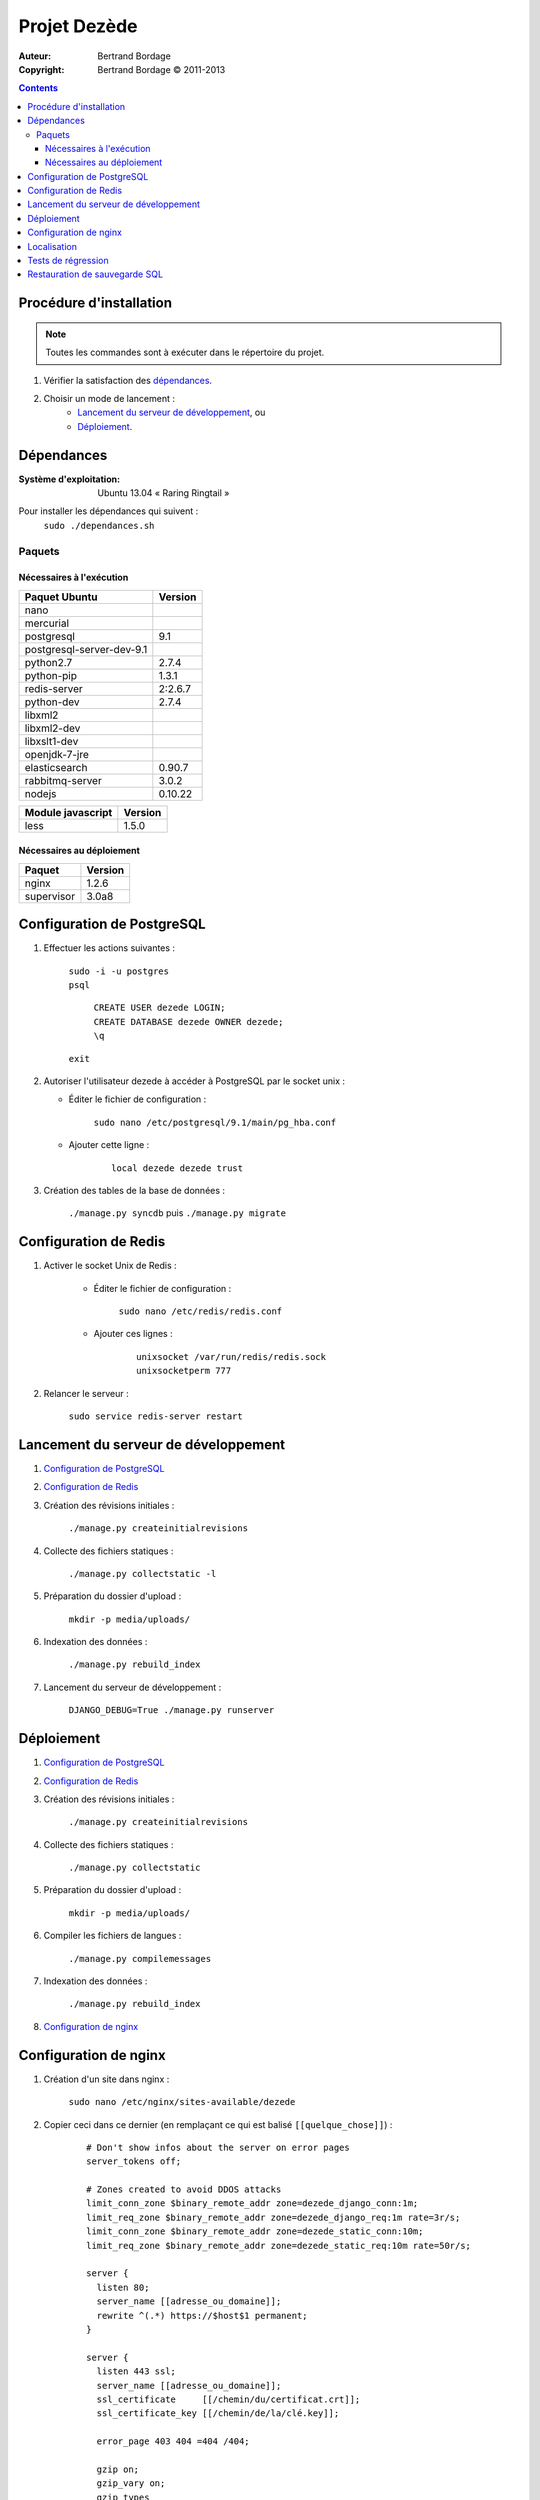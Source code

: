 *************
Projet Dezède
*************

:Auteur: Bertrand Bordage
:Copyright: Bertrand Bordage © 2011-2013

|travis|_
|coveralls|_

.. |travis| image:: https://travis-ci.org/dezede/dezede.png
.. _travis: https://travis-ci.org/dezede/dezede

.. |coveralls| image:: https://coveralls.io/repos/dezede/dezede/badge.png
.. _coveralls: https://coveralls.io/r/dezede/dezede

.. contents::


Procédure d'installation
========================

.. note::
    Toutes les commandes sont à exécuter dans le répertoire du projet.

#. Vérifier la satisfaction des `dépendances`_.

#. Choisir un mode de lancement :
    - `Lancement du serveur de développement`_, ou
    - `Déploiement`_.



Dépendances
===========

:Système d'exploitation:
  Ubuntu 13.04 « Raring Ringtail »

Pour installer les dépendances qui suivent :
  ``sudo ./dependances.sh``


Paquets
-------

Nécessaires à l'exécution
.........................

========================= =======
Paquet Ubuntu             Version
========================= =======
nano
mercurial
postgresql                9.1
postgresql-server-dev-9.1
python2.7                 2.7.4
python-pip                1.3.1
redis-server              2:2.6.7
python-dev                2.7.4
libxml2
libxml2-dev
libxslt1-dev
openjdk-7-jre
elasticsearch             0.90.7
rabbitmq-server           3.0.2
nodejs                    0.10.22
========================= =======

================= =======
Module javascript Version
================= =======
less              1.5.0
================= =======


Nécessaires au déploiement
..........................

========== =======
Paquet     Version
========== =======
nginx      1.2.6
supervisor 3.0a8
========== =======



Configuration de PostgreSQL
===========================

.. index::
    PostgreSQL

#. Effectuer les actions suivantes :

    | ``sudo -i -u postgres``
    | ``psql``

      | ``CREATE USER dezede LOGIN;``
      | ``CREATE DATABASE dezede OWNER dezede;``
      | ``\q``

    | ``exit``


#. Autoriser l'utilisateur dezede à accéder à PostgreSQL par le socket unix :

   - Éditer le fichier de configuration :

        ``sudo nano /etc/postgresql/9.1/main/pg_hba.conf``

   - Ajouter cette ligne :

        ::

          local dezede dezede trust


#. Création des tables de la base de données :

    ``./manage.py syncdb`` puis ``./manage.py migrate``



Configuration de Redis
======================

#. Activer le socket Unix de Redis :

    - Éditer le fichier de configuration :

        ``sudo nano /etc/redis/redis.conf``

    - Ajouter ces lignes :

        ::

          unixsocket /var/run/redis/redis.sock
          unixsocketperm 777


#. Relancer le serveur :

    ``sudo service redis-server restart``



Lancement du serveur de développement
=====================================

#. `Configuration de PostgreSQL`_


#. `Configuration de Redis`_


#. Création des révisions initiales :

    ``./manage.py createinitialrevisions``


#. Collecte des fichiers statiques :

    ``./manage.py collectstatic -l``


#. Préparation du dossier d'upload :

    ``mkdir -p media/uploads/``


#. Indexation des données :

    ``./manage.py rebuild_index``


#. Lancement du serveur de développement :

    ``DJANGO_DEBUG=True ./manage.py runserver``



Déploiement
===========

#. `Configuration de PostgreSQL`_


#. `Configuration de Redis`_


#. Création des révisions initiales :

    ``./manage.py createinitialrevisions``

#. Collecte des fichiers statiques :

    ``./manage.py collectstatic``


#. Préparation du dossier d'upload :

    ``mkdir -p media/uploads/``


#. Compiler les fichiers de langues :

    ``./manage.py compilemessages``


#. Indexation des données :

    ``./manage.py rebuild_index``


#. `Configuration de nginx`_



Configuration de nginx
======================

.. index::
    nginx

#. Création d'un site dans nginx :

    ``sudo nano /etc/nginx/sites-available/dezede``


#. Copier ceci dans ce dernier (en remplaçant ce qui est balisé
   ``[[quelque_chose]]``) :

    ::

      # Don't show infos about the server on error pages
      server_tokens off;

      # Zones created to avoid DDOS attacks
      limit_conn_zone $binary_remote_addr zone=dezede_django_conn:1m;
      limit_req_zone $binary_remote_addr zone=dezede_django_req:1m rate=3r/s;
      limit_conn_zone $binary_remote_addr zone=dezede_static_conn:10m;
      limit_req_zone $binary_remote_addr zone=dezede_static_req:10m rate=50r/s;

      server {
        listen 80;
        server_name [[adresse_ou_domaine]];
        rewrite ^(.*) https://$host$1 permanent;
      }

      server {
        listen 443 ssl;
        server_name [[adresse_ou_domaine]];
        ssl_certificate     [[/chemin/du/certificat.crt]];
        ssl_certificate_key [[/chemin/de/la/clé.key]];

        error_page 403 404 =404 /404;

        gzip on;
        gzip_vary on;
        gzip_types
          text/plain
          text/css
          text/javascript
          application/x-javascript
          image/png
          image/svg+xml
          image/jpeg
          image/x-icon
          application/pdf
          application/octet-stream;

        add_header Cache-Control public;
        # HSTS
        add_header Strict-Transport-Security "max-age=86400; includeSubdomains";
        # Clickjacking protection
        add_header X-Frame-Options SAMEORIGIN;
        # Disables browser content-type sniffing
        add_header X-Content-Type-Options nosniff;
        # Enables cross-site scripting protection
        add_header X-XSS-Protection "1; mode=block";

        client_max_body_size 50M;

        limit_conn dezede_static_conn 50;
        limit_req zone=dezede_static_req burst=500;

        location /media {
          alias [[/chemin/du/projet]]/media;
          allow all;
          expires 1y;
        }

        location /static {
          alias [[/chemin/du/projet]]/static;
          allow all;
          expires 1w;
        }

        location / {
          proxy_pass http://localhost:8000;
          proxy_set_header X-Real-IP $remote_addr;
          proxy_set_header X-Forwarded-For $proxy_add_x_forwarded_for;
          proxy_set_header Host $http_host;
          proxy_redirect off;
          proxy_connect_timeout 300s;
          proxy_read_timeout 300s;
          # Parameters to avoid DDOS attacks
          limit_conn dezede_django_conn 3;
          limit_req zone=dezede_django_req burst=20;
        }
      }


#. Activer le site et désactiver le site par défaut :

    | ``sudo ln -s /etc/nginx/sites-available/dezede
      /etc/nginx/sites-enabled/``
    | ``sudo unlink /etc/nginx/sites-enabled/default``


#. Configuration de supervisor pour lancer automatiquement le serveur django
   avec gunicorn :

    ``sudo nano /etc/supervisor/conf.d/dezede.conf``


#. Copier ceci dans ce dernier (en remplaçant ce qui est balisé
   ``[[quelque_chose]]``) :

    ::

      [program:dezede_django]
      directory=[[/chemin/du/projet]]
      command=gunicorn dezede.wsgi:application -w3 -t300 -b [[ip]]:[[port]]
      user=[[utilisateur]]
      autostart=true
      autorestart=true
      redirect_stderror=true
      stdout_logfile=[[/chemin/du/projet]]/supervisor_django.log
      stdout_logfile_maxbytes=10MB

      [program:dezede_celery]
      directory=[[/chemin/du/projet]]
      command=celery -A dezede worker
      user=[[utilisateur]]
      autostart=true
      autorestart=true
      redirect_stderror=true
      stdout_logfile=[[/chemin/du/projet]]/supervisor_celery.log
      stdout_logfile_maxbytes=10MB

      [group:dezede]
      programs=dezede_django,dezede_celery


#. Relancer le serveur avec :

    | ``sudo service supervisor restart``
    | ``sudo service nginx restart``



Localisation
============

#. Ajouter (éventuellement) la langue désirée à LANGUAGES du fichier settings.py

#. Metre à jour à partir de Transifex :

    ``tx pull -a``

#. Compiler les fichiers de langues (en se mettant au préalable dans le
   dossier de l'application ou du projet) :

    ``./manage.py compilemessages``

#. Relancer le serveur



Tests de régression
===================

Une suite de tests encore incomplète est disponible. Pour la lancer, exécuter :

  ``./manage.py test dezede libretto accounts dossiers typography cache_tools``



Restauration de sauvegarde SQL
==============================

| ``sudo -i -u postgres``
| ``psql -v ON_ERROR_STOP=1 dezede < dezede.sql``
